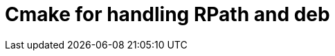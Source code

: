 = Cmake for handling RPath and deb
:source-highlighter: prettify
//                   coderay highlightjs prettify pygments
:coderay-linenums-mode: inline

